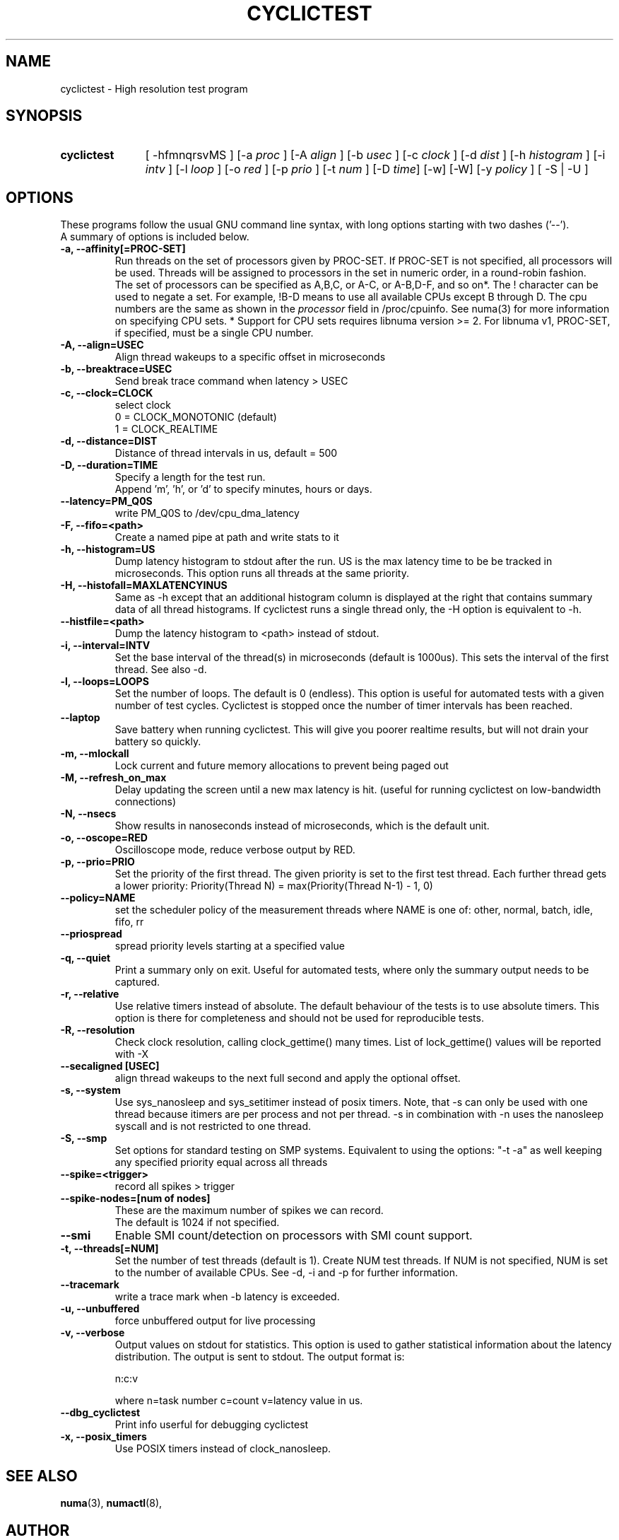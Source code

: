 .\"                                      Hey, EMACS: -*- nroff -*-
.TH CYCLICTEST 8 "April 22, 2016"
.\" Please adjust this date whenever revising the manpage.
.\"
.\" Some roff macros, for reference:
.\" .nh        disable hyphenation
.\" .hy        enable hyphenation
.\" .ad l      left justify
.\" .ad b      justify to both left and right margins
.\" .nf        disable filling
.\" .fi        enable filling
.\" .br        insert line break
.\" .sp <n>    insert n+1 empty lines
.\" for manpage-specific macros, see man(7)
.SH NAME
cyclictest \- High resolution test program
.SH SYNOPSIS
.SY cyclictest
.RI "[ \-hfmnqrsvMS ] [\-a " proc " ] [\-A " align " ] [\-b " usec " ] [\-c " clock " ] [\-d " dist " ] \
[\-h " histogram " ] [\-i " intv " ] [\-l " loop " ] [\-o " red " ] [\-p " prio " ] \
[\-t " num " ] [\-D " time "] [\-w] [\-W] [\-y " policy " ] [ \-S | \-U ]"

.\" .SH DESCRIPTION
.\" This manual page documents briefly the
.\" .B cyclictest commands.
.\" .PP
.\" \fI<whatever>\fP escape sequences to invode bold face and italics, respectively.
.\" \fBcyclictest\fP is a program that...
.SH OPTIONS
These programs follow the usual GNU command line syntax, with long
options starting with two dashes ('\-\-').
.br
A summary of options is included below.
.\" For a complete description, see the Info files.
.TP
.B \-a, \-\-affinity[=PROC-SET]
Run threads on the set of processors given by PROC-SET.  If PROC-SET is not
specified, all processors will be used.  Threads will be assigned to processors
in the set in numeric order, in a round\-robin fashion.
.br
The set of processors can be specified as A,B,C, or A-C, or A-B,D-F, and so on*.
The ! character can be used to negate a set.  For example, !B-D means to use all
available CPUs except B through D.  The cpu numbers are the same as shown in the 
.I processor
field in /proc/cpuinfo.  See numa(3) for more information on specifying CPU sets.
* Support for CPU sets requires libnuma version >= 2.  For libnuma v1, PROC-SET,
if specified, must be a single CPU number.
.TP
.B \-A, \-\-align=USEC
Align thread wakeups to a specific offset in microseconds
.TP
.B \-b, \-\-breaktrace=USEC
Send break trace command when latency > USEC
.TP
.B \-c, \-\-clock=CLOCK
select clock
.br
0 = CLOCK_MONOTONIC (default)
.br
1 = CLOCK_REALTIME
.TP
.B \-d, \-\-distance=DIST
Distance of thread intervals in us, default = 500
.TP
.B \-D, \-\-duration=TIME
Specify a length for the test run.
.br
Append 'm', 'h', or 'd' to specify minutes, hours or days.
.TP
.B \-\-latency=PM_Q0S
write PM_Q0S to /dev/cpu_dma_latency
.TP
.B \-F, \-\-fifo=<path>
Create a named pipe at path and write stats to it
.TP
.B \-h, \-\-histogram=US
Dump latency histogram to stdout after the run. US is the max latency time to be be tracked in microseconds. This option runs all threads at the same priority.
.TP
.B \-H, \-\-histofall=MAXLATENCYINUS
Same as -h except that an additional histogram column is displayed at the right that contains summary data of all thread histograms. If cyclictest runs a single thread only, the -H option is equivalent to -h.
.TP
.B \-\-histfile=<path>
Dump the latency histogram to <path> instead of stdout.
.TP
.B \-i, \-\-interval=INTV
Set the base interval of the thread(s) in microseconds (default is 1000us). This sets the interval of the first thread. See also \-d.
.TP
.B \-l, \-\-loops=LOOPS
Set the number of loops. The default is 0 (endless). This option is useful for automated tests with a given number of test cycles. Cyclictest is stopped once the number of timer intervals has been reached.
.TP
.B \-\-laptop
Save battery when running cyclictest. This will give you poorer realtime results, but will not drain your battery so quickly.
.TP
.B \-m, \-\-mlockall
Lock current and future memory allocations to prevent being paged out
.TP
.B \\-M, \-\-refresh_on_max
Delay updating the screen until a new max latency is hit. (useful for
running cyclictest on low-bandwidth connections)
.TP
.B \-N, \-\-nsecs
Show results in nanoseconds instead of microseconds, which is the default unit.
.TP
.B \-o, \-\-oscope=RED
Oscilloscope mode, reduce verbose output by RED.
.TP
.B \-p, \-\-prio=PRIO
Set the priority of the first thread. The given priority is set to the first test thread. Each further thread gets a lower priority:
Priority(Thread N) = max(Priority(Thread N\-1) \- 1, 0)
.TP
.B \-\-policy=NAME
set the scheduler policy of the measurement threads
where NAME is one of: other, normal, batch, idle, fifo, rr
.TP
.B \-\-priospread
spread priority levels starting at a specified value
.TP
.B \-q, \-\-quiet
Print a summary only on exit. Useful for automated tests, where only the summary output needs to be captured.
.TP
.B \-r, \-\-relative
Use relative timers instead of absolute. The default behaviour of the tests is to use absolute timers. This option is there for completeness and should not be used for reproducible tests.
.TP
.B \-R, \-\-resolution
Check clock resolution, calling clock_gettime() many times. List of lock_gettime() values will be reported with -X
.TP
.B \-\-secaligned [USEC]
align thread wakeups to the next full second and apply the optional offset.
.TP
.B \-s, \-\-system
Use sys_nanosleep and sys_setitimer instead of posix timers. Note, that \-s can only be used with one thread because itimers are per process and not per thread. \-s in combination with \-n uses the nanosleep syscall and is not restricted to one thread.
.TP
.B \\-S, \-\-smp
Set options for standard testing on SMP systems. Equivalent to using
the options: "\-t \-a" as well keeping any specified priority
equal across all threads
.TP
.B \-\-spike=<trigger>
record all spikes > trigger
.TP
.B \-\-spike-nodes=[num of nodes]
These are the maximum number of spikes we can record.
.br
The default is 1024 if not specified.
.TP
.B \\-\-smi
Enable SMI count/detection on processors with SMI count support.
.TP
.B \-t, \-\-threads[=NUM]
Set the number of test threads (default is 1). Create NUM test threads. If NUM is not specified, NUM is set to
the number of available CPUs. See \-d, \-i and \-p for further information.
.TP
.B \-\-tracemark
write a trace mark when \-b latency is exceeded.
.TP
.B \-u, \-\-unbuffered
force unbuffered output for live processing
.TP
.B \-v, \-\-verbose
Output values on stdout for statistics. This option is used to gather statistical information about the latency distribution. The output is sent to stdout. The output format is:

n:c:v

where n=task number c=count v=latency value in us.
.TP
.B \-\-dbg_cyclictest
Print info userful for debugging cyclictest
.TP
.B \-x, \-\-posix_timers
Use POSIX timers instead of clock_nanosleep.

.SH SEE ALSO
.BR numa (3),
.BR numactl (8),
.\" .br
.\" The programs are documented fully by
.\" .IR "The Rise and Fall of a Fooish Bar" ,
.\" available via the Info system.
.SH AUTHOR
cyclictest was written by Thomas Gleixner <tglx@linuxtronix.de>.
.PP
This manual page was written by Alessio Igor Bogani <abogani@texware.it>,
for the Debian project (but may be used by others).
.br
Updated by John Kacur <jkacur@redhat.com>

